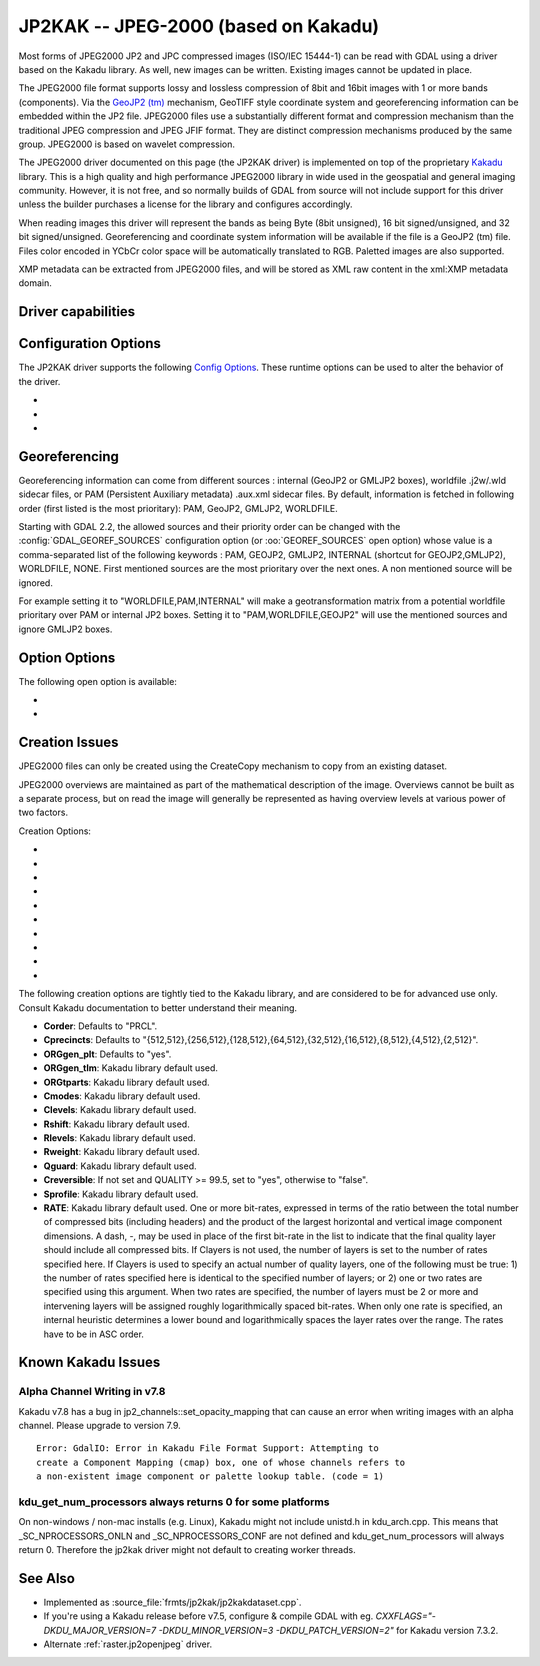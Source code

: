 .. _raster.jp2kak:

================================================================================
JP2KAK -- JPEG-2000 (based on Kakadu)
================================================================================

.. shortname:: JP2KAK

.. build_dependencies:: Kakadu library

Most forms of JPEG2000 JP2 and JPC compressed images (ISO/IEC 15444-1)
can be read with GDAL using a driver based on the Kakadu library. As
well, new images can be written. Existing images cannot be updated in
place.

The JPEG2000 file format supports lossy and lossless compression of 8bit
and 16bit images with 1 or more bands (components). Via the `GeoJP2
(tm) <https://web.archive.org/web/20151028081930/http://www.lizardtech.com/download/geo/geotiff_box.txt>`__
mechanism, GeoTIFF style coordinate system and georeferencing
information can be embedded within the JP2 file. JPEG2000 files use a
substantially different format and compression mechanism than the
traditional JPEG compression and JPEG JFIF format. They are distinct
compression mechanisms produced by the same group. JPEG2000 is based on
wavelet compression.

The JPEG2000 driver documented on this page (the JP2KAK driver) is
implemented on top of the proprietary
`Kakadu <http://www.kakadusoftware.com/>`__ library. This is a high
quality and high performance JPEG2000 library in wide used in the
geospatial and general imaging community. However, it is not free, and
so normally builds of GDAL from source will not include support for this
driver unless the builder purchases a license for the library and
configures accordingly.

When reading images this driver will represent the bands as being Byte
(8bit unsigned), 16 bit signed/unsigned, and 32 bit signed/unsigned. Georeferencing and
coordinate system information will be available if the file is a GeoJP2
(tm) file. Files color encoded in YCbCr color space will be
automatically translated to RGB. Paletted images are also supported.

XMP metadata can be extracted from JPEG2000
files, and will be stored as XML raw content in the xml:XMP metadata
domain.

Driver capabilities
-------------------

.. supports_createcopy::

.. supports_georeferencing::

.. supports_virtualio::

Configuration Options
---------------------

The JP2KAK driver supports the following `Config
Options <http://trac.osgeo.org/gdal/wiki/ConfigOptions>`__. These
runtime options can be used to alter the behavior of the driver.

-  .. config:: JP2KAK_THREADS

      By default an effort is made to take
      advantage of multi-threading on multi-core computers using default
      rules from the Kakadu library. This option may be set to a value of
      zero to avoid using additional threads or to a specific count to
      create the requested number of worker threads.

-  .. config:: JP2KAK_FUSSY
      :choices: YES, NO
      :default: NO

      This can be set to YES to turn on fussy
      reporting of problems with the JPEG2000 data stream.

-  .. config:: JP2KAK_RESILIENT
      :choices: YES, NO
      :default: NO

      This can be set to YES to force Kakadu
      to maximize resilience with incorrectly created JPEG2000 data files,
      likely at some cost in performance. This is likely to be necessary
      if, among other reasons, you get an error message about "Expected to
      find EPH marker following packet header" or error reports indicating
      the need to run with the resilient and sequential flags on.

Georeferencing
--------------

Georeferencing information can come from different sources : internal
(GeoJP2 or GMLJP2 boxes), worldfile .j2w/.wld sidecar files, or PAM
(Persistent Auxiliary metadata) .aux.xml sidecar files. By default,
information is fetched in following order (first listed is the most
prioritary): PAM, GeoJP2, GMLJP2, WORLDFILE.

Starting with GDAL 2.2, the allowed sources and their priority order can
be changed with the :config:`GDAL_GEOREF_SOURCES` configuration option (or
:oo:`GEOREF_SOURCES` open option) whose value is a comma-separated list of the
following keywords : PAM, GEOJP2, GMLJP2, INTERNAL (shortcut for
GEOJP2,GMLJP2), WORLDFILE, NONE. First mentioned sources are the most
prioritary over the next ones. A non mentioned source will be ignored.

For example setting it to "WORLDFILE,PAM,INTERNAL" will make a
geotransformation matrix from a potential worldfile prioritary over PAM
or internal JP2 boxes. Setting it to "PAM,WORLDFILE,GEOJP2" will use the
mentioned sources and ignore GMLJP2 boxes.

Option Options
--------------

The following open option is available:

-  .. oo:: 1BIT_ALPHA_PROMOTION
      :choices: YES, NO
      :default: YES

      Whether a 1-bit alpha channel should be promoted to 8-bit.

-  .. oo:: GEOREF_SOURCES
      :since: 2.2

      Define which georeferencing
      sources are allowed and their priority order. See
      `Georeferencing`_ paragraph.

Creation Issues
---------------

JPEG2000 files can only be created using the CreateCopy mechanism to
copy from an existing dataset.

JPEG2000 overviews are maintained as part of the mathematical
description of the image. Overviews cannot be built as a separate
process, but on read the image will generally be represented as having
overview levels at various power of two factors.

Creation Options:

-  .. co:: CODEC
      :choices: JP2, J2K

      Codec to use. If not specified, guess based on file
      extension. If unknown, default to JP2

-  .. co:: QUALITY
      :default: 20

      Set the compressed size ratio as a percentage of the
      size of the uncompressed image. The default is 20 indicating that the
      resulting image should be 20% of the size of the uncompressed image.
      Actual final image size may not exactly match that requested
      depending on various factors. A value of 100 will result in use of
      the lossless compression algorithm . On typical image data, if you
      specify a value greater than 65, it might be worth trying with
      :co:`QUALITY=100` instead as lossless compression might produce better
      compression than lossy compression.

-  .. co:: BLOCKXSIZE
      :default: 20000

      Set the tile width to use.

-  .. co:: BLOCKYSIZE

      Set the tile height to use. Defaults to image height.

-  .. co:: FLUSH
      :choices: TRUE, FALSE
      :default: TRUE

      Enable/Disable incremental flushing when
      writing files. Required to be FALSE for RLPC and LRPC Corder. May use
      a lot of memory when FALSE while writing large images.

-  .. co:: GMLJP2
      :choices: YES, NO
      :default: YES

      Indicates whether a GML box conforming to the OGC
      GML in JPEG2000 specification should be included in the file. Unless
      GMLJP2V2_DEF is used, the version of the GMLJP2 box will be version
      1.

-  .. co:: GMLJP2V2_DEF
      :choices: <filename>, <json>, YES

      Indicates whether
      a GML box conforming to the `OGC GML in JPEG2000, version
      2 <http://docs.opengeospatial.org/is/08-085r4/08-085r4.html>`__
      specification should be included in the file. *filename* must point
      to a file with a JSon content that defines how the GMLJP2 v2 box
      should be built. See :ref:`GMLJP2v2 definition file
      section <gmjp2v2def>` in documentation of
      the JP2OpenJPEG driver for the syntax of the JSon configuration file.
      It is also possible to directly pass the JSon content inlined as a
      string. If filename is just set to YES, a minimal instance will be
      built.

-  .. co:: GeoJP2
      :choices: YES, NO
      :default: YES

      Indicates whether a UUID/GeoTIFF box conforming to
      the GeoJP2 (GeoTIFF in JPEG2000) specification should be included in
      the file.

-  .. co:: LAYERS
      :default: 12

      Control the number of layers produced. These are sort
      of like resolution layers, but not exactly. The default value of 12
      works well in most situations.

-  .. co:: ROI
      :choices: <xoff\,yoff\,xsize\,ysize>

      Selects a region to be a region of
      interest to process with higher data quality. The various "R" flags
      below may be used to control the amount better. For example the
      settings "ROI=0,0,100,100", "Rweight=7" would encode the top left
      100x100 area of the image with considerable higher quality compared
      to the rest of the image.

The following creation options are tightly tied to the Kakadu library,
and are considered to be for advanced use only. Consult Kakadu
documentation to better understand their meaning.

-  **Corder**: Defaults to "PRCL".
-  **Cprecincts**: Defaults to
   "{512,512},{256,512},{128,512},{64,512},{32,512},{16,512},{8,512},{4,512},{2,512}".
-  **ORGgen_plt**: Defaults to "yes".
-  **ORGgen_tlm**: Kakadu library default used.
-  **ORGtparts**: Kakadu library default used.
-  **Cmodes**: Kakadu library default used.
-  **Clevels**: Kakadu library default used.
-  **Rshift**: Kakadu library default used.
-  **Rlevels**: Kakadu library default used.
-  **Rweight**: Kakadu library default used.
-  **Qguard**: Kakadu library default used.
-  **Creversible**: If not set and QUALITY >= 99.5, set to "yes", otherwise to "false".
-  **Sprofile**: Kakadu library default used.
-  **RATE**: Kakadu library default used.
   One or more bit-rates, expressed in terms of the ratio between the total number of compressed bits
   (including headers) and the product of the largest horizontal and  vertical image component dimensions. A dash, -,
   may be used in place of the first bit-rate in the list to indicate that the final quality layer should include all
   compressed bits. If Clayers is not used, the number of layers is set to the number of rates specified here.
   If Clayers is used to specify an actual number of quality layers, one of the following must be true: 1) the number
   of rates specified here is identical to the specified number of layers; or 2) one or two rates are specified using
   this argument.  When two rates are specified, the number of layers must be 2 or more and intervening layers will be
   assigned roughly logarithmically spaced bit-rates. When only one rate is specified, an internal heuristic determines
   a lower bound and logarithmically spaces the layer rates over the range. The rates have to be in ASC order.

Known Kakadu Issues
-------------------

Alpha Channel Writing in v7.8
~~~~~~~~~~~~~~~~~~~~~~~~~~~~~

Kakadu v7.8 has a bug in jp2_channels::set_opacity_mapping that can
cause an error when writing images with an alpha channel. Please upgrade
to version 7.9.

::

   Error: GdalIO: Error in Kakadu File Format Support: Attempting to
   create a Component Mapping (cmap) box, one of whose channels refers to
   a non-existent image component or palette lookup table. (code = 1)

kdu_get_num_processors always returns 0 for some platforms
~~~~~~~~~~~~~~~~~~~~~~~~~~~~~~~~~~~~~~~~~~~~~~~~~~~~~~~~~~

On non-windows / non-mac installs (e.g. Linux), Kakadu might not include
unistd.h in kdu_arch.cpp. This means that \_SC_NPROCESSORS_ONLN and
\_SC_NPROCESSORS_CONF are not defined and kdu_get_num_processors will
always return 0. Therefore the jp2kak driver might not default to
creating worker threads.

See Also
--------

-  Implemented as :source_file:`frmts/jp2kak/jp2kakdataset.cpp`.
-  If you're using a Kakadu release before v7.5, configure & compile
   GDAL with eg.
   `CXXFLAGS="-DKDU_MAJOR_VERSION=7 -DKDU_MINOR_VERSION=3 -DKDU_PATCH_VERSION=2"`
   for Kakadu version 7.3.2.
-  Alternate :ref:`raster.jp2openjpeg` driver.
